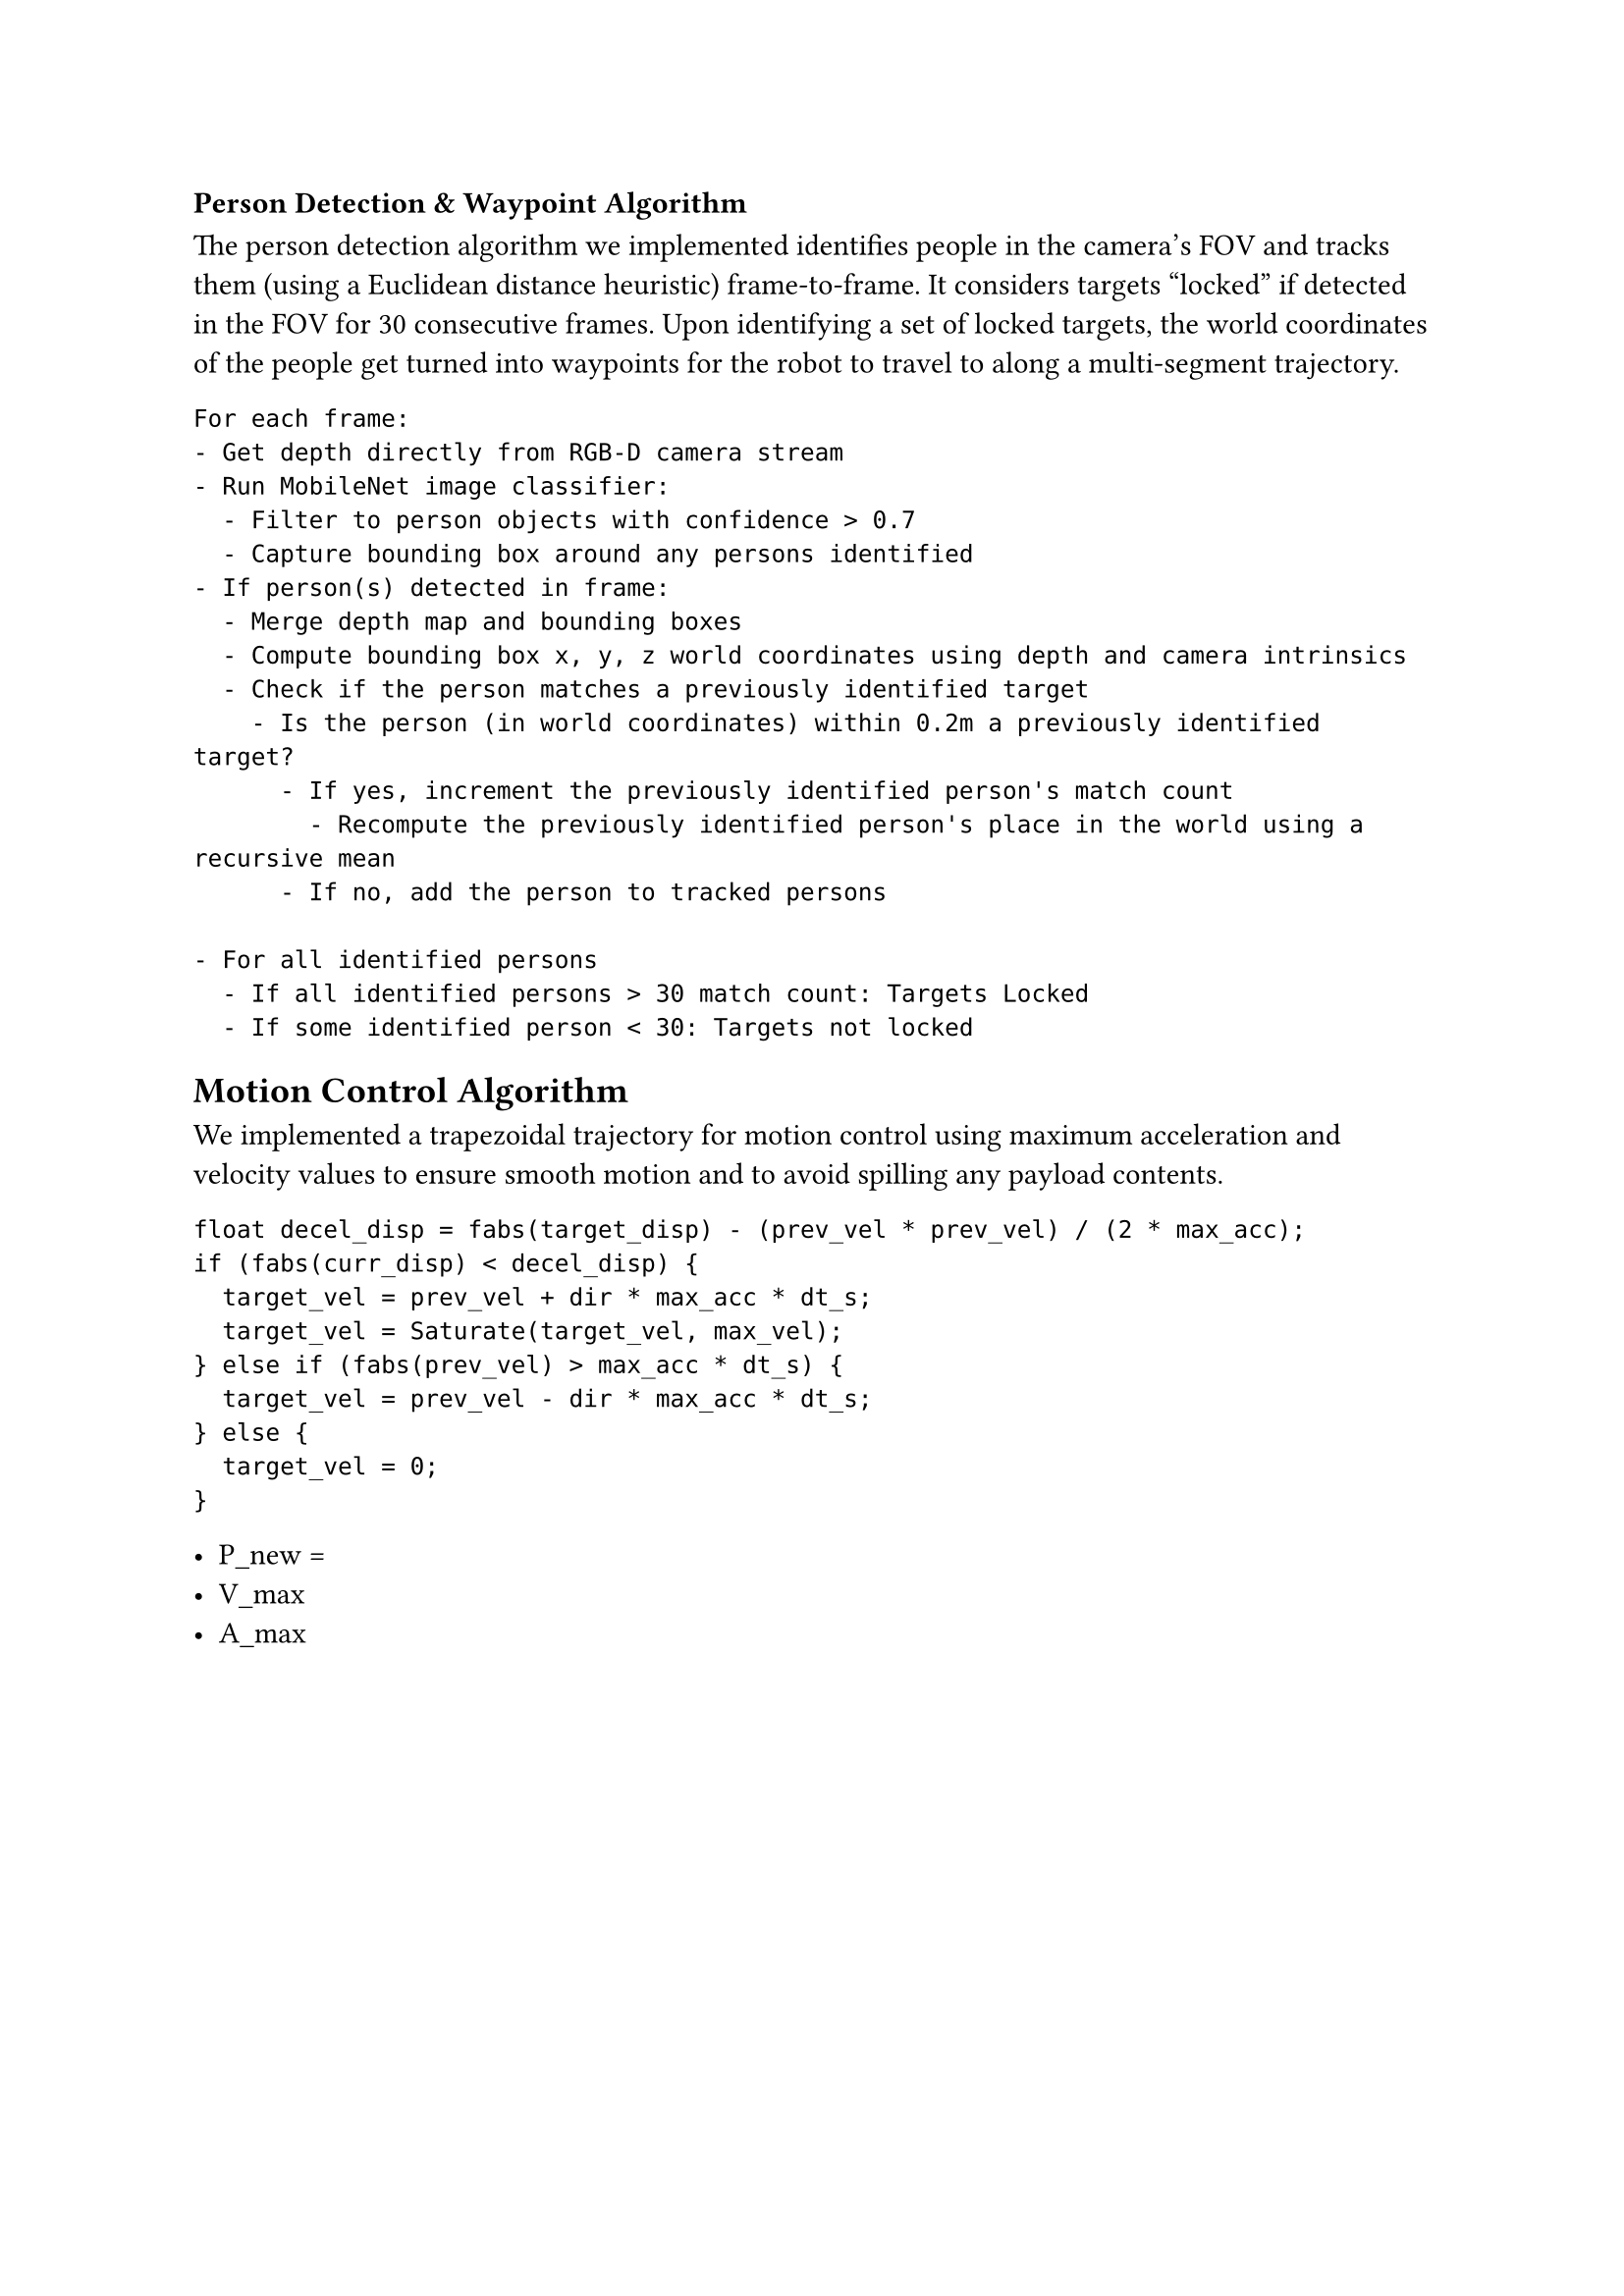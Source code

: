 // Drawings and Pseudocode:

=== Person Detection & Waypoint Algorithm

The person detection algorithm we implemented identifies people in the camera's
FOV and tracks them (using a Euclidean distance heuristic) frame-to-frame. It
considers targets "locked" if detected in the FOV for 30 consecutive frames.
Upon identifying a set of locked targets, the world coordinates of the people
get turned into waypoints for the robot to travel to along a multi-segment
trajectory.

```
For each frame:
- Get depth directly from RGB-D camera stream
- Run MobileNet image classifier:
  - Filter to person objects with confidence > 0.7
  - Capture bounding box around any persons identified
- If person(s) detected in frame:
  - Merge depth map and bounding boxes
  - Compute bounding box x, y, z world coordinates using depth and camera intrinsics
  - Check if the person matches a previously identified target
    - Is the person (in world coordinates) within 0.2m a previously identified target?
      - If yes, increment the previously identified person's match count
        - Recompute the previously identified person's place in the world using a recursive mean
      - If no, add the person to tracked persons

- For all identified persons
  - If all identified persons > 30 match count: Targets Locked
  - If some identified person < 30: Targets not locked
```

== Motion Control Algorithm

We implemented a trapezoidal trajectory for motion control using maximum
acceleration and velocity values to ensure smooth motion and to avoid spilling
any payload contents.

```
float decel_disp = fabs(target_disp) - (prev_vel * prev_vel) / (2 * max_acc);
if (fabs(curr_disp) < decel_disp) {
  target_vel = prev_vel + dir * max_acc * dt_s;
  target_vel = Saturate(target_vel, max_vel);
} else if (fabs(prev_vel) > max_acc * dt_s) {
  target_vel = prev_vel - dir * max_acc * dt_s;
} else {
  target_vel = 0;
}
```

- P_new =
- V_max
- A_max

